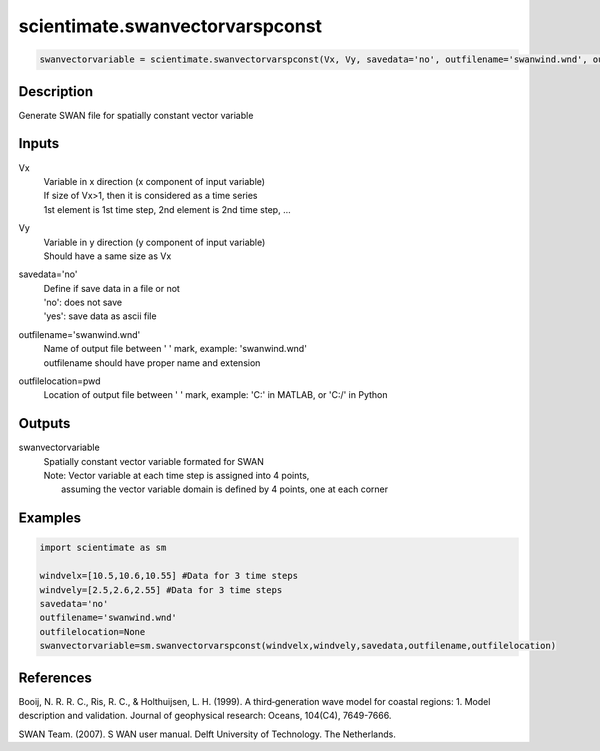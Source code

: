 .. ++++++++++++++++++++++++++++++++YA LATIF++++++++++++++++++++++++++++++++++
.. +                                                                        +
.. + ScientiMate                                                            +
.. + Earth-Science Data Analysis Library                                    +
.. +                                                                        +
.. + Developed by: Arash Karimpour                                          +
.. + Contact     : www.arashkarimpour.com                                   +
.. + Developed/Updated (yyyy-mm-dd): 2017-12-01                             +
.. +                                                                        +
.. ++++++++++++++++++++++++++++++++++++++++++++++++++++++++++++++++++++++++++

scientimate.swanvectorvarspconst
================================

.. code:: python

    swanvectorvariable = scientimate.swanvectorvarspconst(Vx, Vy, savedata='no', outfilename='swanwind.wnd', outfilelocation=None)

Description
-----------

Generate SWAN file for spatially constant vector variable

Inputs
------

Vx
    | Variable in x direction (x component of input variable)
    | If size of Vx>1, then it is considered as a time series
    | 1st element is 1st time step, 2nd element is 2nd time step, ...
Vy
    | Variable in y direction (y component of input variable)
    | Should have a same size as Vx
savedata='no'
    | Define if save data in a file or not
    | 'no': does not save 
    | 'yes': save data as ascii file
outfilename='swanwind.wnd'
    | Name of output file between ' ' mark, example: 'swanwind.wnd'
    | outfilename should have proper name and extension
outfilelocation=pwd
    Location of output file between ' ' mark, example: 'C:\' in MATLAB, or 'C:/' in Python

Outputs
-------

swanvectorvariable
    | Spatially constant vector variable formated for SWAN
    | Note: Vector variable at each time step is assigned into 4 points,
    |     assuming the vector variable domain is defined by 4 points, one at each corner

Examples
--------

.. code:: python

    import scientimate as sm

    windvelx=[10.5,10.6,10.55] #Data for 3 time steps
    windvely=[2.5,2.6,2.55] #Data for 3 time steps
    savedata='no'
    outfilename='swanwind.wnd'
    outfilelocation=None
    swanvectorvariable=sm.swanvectorvarspconst(windvelx,windvely,savedata,outfilename,outfilelocation)

References
----------

Booij, N. R. R. C., Ris, R. C., & Holthuijsen, L. H. (1999). 
A third‐generation wave model for coastal regions: 1. Model description and validation. 
Journal of geophysical research: Oceans, 104(C4), 7649-7666.

SWAN Team. (2007). S
WAN user manual. 
Delft University of Technology. The Netherlands.

.. License & Disclaimer
.. --------------------
..
.. Copyright (c) 2020 Arash Karimpour
..
.. http://www.arashkarimpour.com
..
.. THE SOFTWARE IS PROVIDED "AS IS", WITHOUT WARRANTY OF ANY KIND, EXPRESS OR
.. IMPLIED, INCLUDING BUT NOT LIMITED TO THE WARRANTIES OF MERCHANTABILITY,
.. FITNESS FOR A PARTICULAR PURPOSE AND NONINFRINGEMENT. IN NO EVENT SHALL THE
.. AUTHORS OR COPYRIGHT HOLDERS BE LIABLE FOR ANY CLAIM, DAMAGES OR OTHER
.. LIABILITY, WHETHER IN AN ACTION OF CONTRACT, TORT OR OTHERWISE, ARISING FROM,
.. OUT OF OR IN CONNECTION WITH THE SOFTWARE OR THE USE OR OTHER DEALINGS IN THE
.. SOFTWARE.
